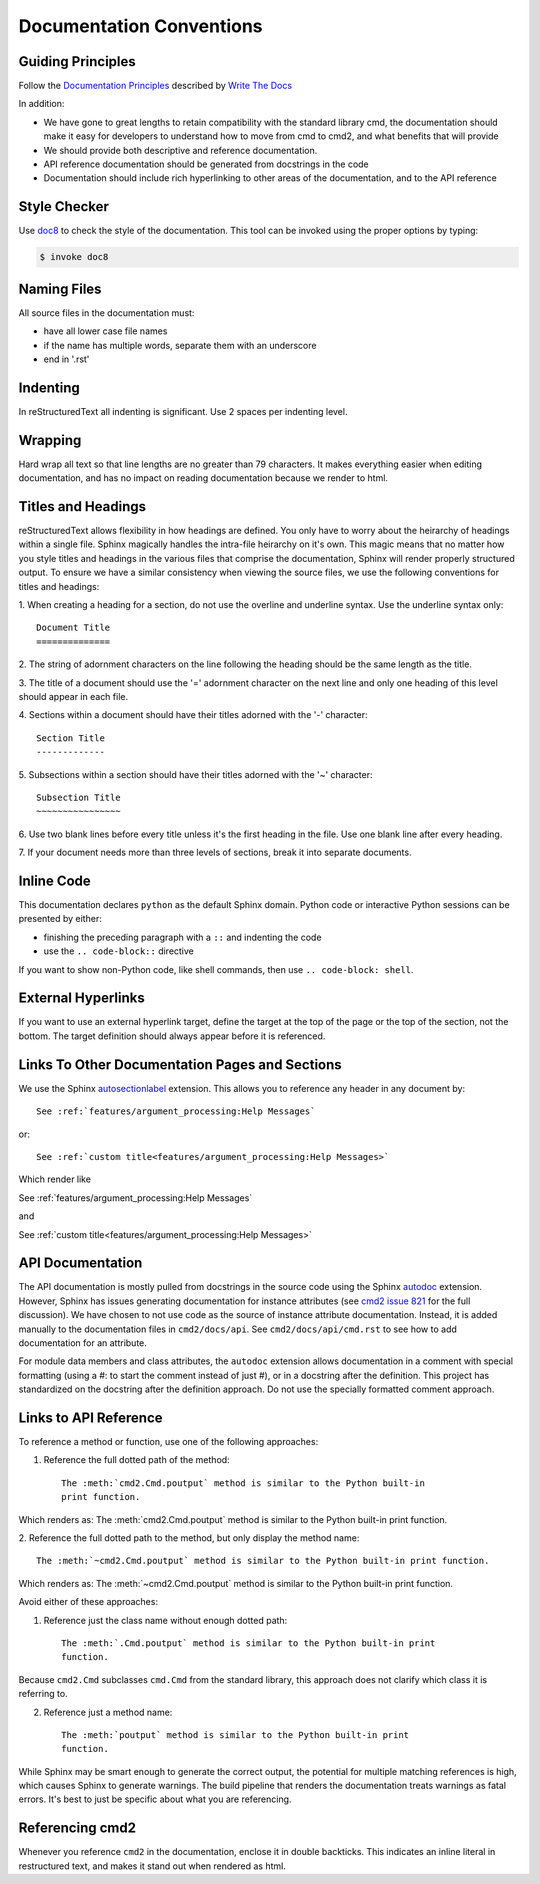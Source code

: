 Documentation Conventions
=========================

Guiding Principles
------------------

Follow the `Documentation Principles
<http://www.writethedocs.org/guide/writing/docs-principles/>`_ described by
`Write The Docs <http://www.writethedocs.org>`_

In addition:

- We have gone to great lengths to retain compatibility with the standard
  library cmd, the documentation should make it easy for developers to
  understand how to move from cmd to cmd2, and what benefits that will provide
- We should provide both descriptive and reference documentation.
- API reference documentation should be generated from docstrings in the code
- Documentation should include rich hyperlinking to other areas of the
  documentation, and to the API reference


Style Checker
-------------

Use `doc8 <https://pypi.org/project/doc8/>`_ to check the style of the
documentation. This tool can be invoked using the proper options by typing:

.. code-block:: shell

   $ invoke doc8


Naming Files
------------

All source files in the documentation must:

- have all lower case file names
- if the name has multiple words, separate them with an underscore
- end in '.rst'


Indenting
---------

In reStructuredText all indenting is significant. Use 2 spaces per indenting
level.


Wrapping
--------

Hard wrap all text so that line lengths are no greater than 79 characters. It
makes everything easier when editing documentation, and has no impact on
reading documentation because we render to html.


Titles and Headings
-------------------

reStructuredText allows flexibility in how headings are defined. You only have
to worry about the heirarchy of headings within a single file. Sphinx magically
handles the intra-file heirarchy on it's own. This magic means that no matter
how you style titles and headings in the various files that comprise the
documentation, Sphinx will render properly structured output. To ensure we have
a similar consistency when viewing the source files, we use the following
conventions for titles and headings:

1. When creating a heading for a section, do not use the overline and underline
syntax. Use the underline syntax only::

  Document Title
  ==============

2. The string of adornment characters on the line following the heading should
be the same length as the title.

3. The title of a document should use the '=' adornment character on the next
line and only one heading of this level should appear in each file.

4. Sections within a document should have their titles adorned with the '-'
character::

  Section Title
  -------------

5. Subsections within a section should have their titles adorned with the '~'
character::

  Subsection Title
  ~~~~~~~~~~~~~~~~

6. Use two blank lines before every title unless it's the first heading in the
file. Use one blank line after every heading.

7. If your document needs more than three levels of sections, break it into
separate documents.


Inline Code
-----------

This documentation declares ``python`` as the default Sphinx domain.  Python
code or interactive Python sessions can be presented by either:

- finishing the preceding paragraph with a ``::`` and indenting the code
- use the ``.. code-block::`` directive

If you want to show non-Python code, like shell commands, then use ``..
code-block: shell``.


External Hyperlinks
-------------------

If you want to use an external hyperlink target, define the target at the top
of the page or the top of the section, not the bottom. The target definition
should always appear before it is referenced.


Links To Other Documentation Pages and Sections
-----------------------------------------------

We use the Sphinx `autosectionlabel
<http://www.sphinx-doc.org/en/master/usage/extensions/autosectionlabel.html>`_
extension. This allows you to reference any header in any document by::

   See :ref:`features/argument_processing:Help Messages`

or::

   See :ref:`custom title<features/argument_processing:Help Messages>`

Which render like

See :ref:`features/argument_processing:Help Messages`

and

See :ref:`custom title<features/argument_processing:Help Messages>`


API Documentation
-----------------

The API documentation is mostly pulled from docstrings in the source code using
the Sphinx `autodoc
<https://www.sphinx-doc.org/en/master/usage/extensions/autodoc.html>`_
extension. However, Sphinx has issues generating documentation for instance
attributes (see `cmd2 issue 821
<https://github.com/python-cmd2/cmd2/issues/821>`_ for the full discussion). We
have chosen to not use code as the source of instance attribute documentation.
Instead, it is added manually to the documentation files in ``cmd2/docs/api``.
See ``cmd2/docs/api/cmd.rst`` to see how to add documentation for an attribute.

For module data members and class attributes, the ``autodoc`` extension allows
documentation in a comment with special formatting (using a #: to start the
comment instead of just #), or in a docstring after the definition. This
project has standardized on the docstring after the definition approach. Do not
use the specially formatted comment approach.


Links to API Reference
----------------------

To reference a method or function, use one of the following approaches:

1. Reference the full dotted path of the method::

     The :meth:`cmd2.Cmd.poutput` method is similar to the Python built-in
     print function.

Which renders as: The :meth:`cmd2.Cmd.poutput` method is similar to the
Python built-in print function.

2. Reference the full dotted path to the method, but only display the method
name::

     The :meth:`~cmd2.Cmd.poutput` method is similar to the Python built-in print function.

Which renders as: The :meth:`~cmd2.Cmd.poutput` method is similar to the
Python built-in print function.

Avoid either of these approaches:

1. Reference just the class name without enough dotted path::

     The :meth:`.Cmd.poutput` method is similar to the Python built-in print
     function.

Because ``cmd2.Cmd`` subclasses ``cmd.Cmd`` from the standard library, this
approach does not clarify which class it is referring to.

2. Reference just a method name::

     The :meth:`poutput` method is similar to the Python built-in print
     function.

While Sphinx may be smart enough to generate the correct output, the potential
for multiple matching references is high, which causes Sphinx to generate
warnings. The build pipeline that renders the documentation treats warnings as
fatal errors. It's best to just be specific about what you are referencing.


Referencing cmd2
-----------------

Whenever you reference ``cmd2`` in the documentation, enclose it in double
backticks. This indicates an inline literal in restructured text, and makes it
stand out when rendered as html.
